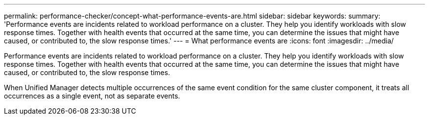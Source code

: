 ---
permalink: performance-checker/concept-what-performance-events-are.html
sidebar: sidebar
keywords: 
summary: 'Performance events are incidents related to workload performance on a cluster. They help you identify workloads with slow response times. Together with health events that occurred at the same time, you can determine the issues that might have caused, or contributed to, the slow response times.'
---
= What performance events are
:icons: font
:imagesdir: ../media/

[.lead]
Performance events are incidents related to workload performance on a cluster. They help you identify workloads with slow response times. Together with health events that occurred at the same time, you can determine the issues that might have caused, or contributed to, the slow response times.

When Unified Manager detects multiple occurrences of the same event condition for the same cluster component, it treats all occurrences as a single event, not as separate events.
